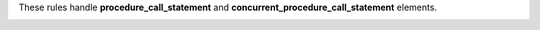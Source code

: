These rules handle **procedure_call_statement** and **concurrent_procedure_call_statement** elements.

.. _procedure_call_structural_rules:

